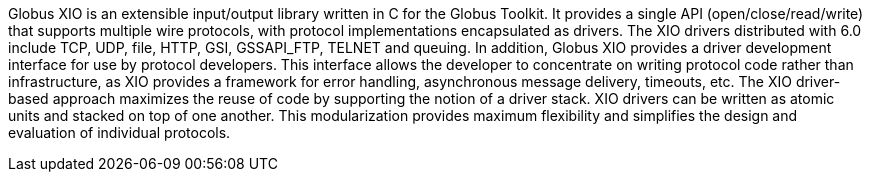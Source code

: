Globus XIO is an extensible input/output library written in C for the
Globus Toolkit. It provides a single API (open/close/read/write) that
supports multiple wire protocols, with protocol implementations
encapsulated as drivers. The XIO drivers distributed with 6.0 include
TCP, UDP, file, HTTP, GSI, GSSAPI_FTP, TELNET and queuing. In addition,
Globus XIO provides a driver development interface for use by protocol
developers. This interface allows the developer to concentrate on
writing protocol code rather than infrastructure, as XIO provides a
framework for error handling, asynchronous message delivery, timeouts,
etc. The XIO driver-based approach maximizes the reuse of code by
supporting the notion of a driver stack. XIO drivers can be written as
atomic units and stacked on top of one another. This modularization
provides maximum flexibility and simplifies the design and evaluation of
individual protocols. 
